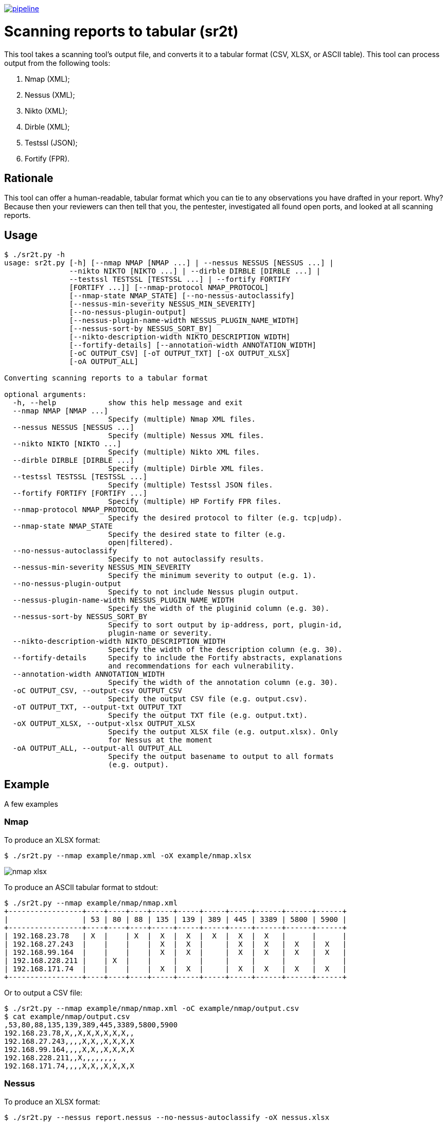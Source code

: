 image:https://gitlab.com/0bs1d1an/sr2t/badges/master/pipeline.svg[link="https://gitlab.com/0bs1d1an/sr2t/commits/master",title="pipeline status"]

= Scanning reports to tabular (sr2t)

This tool takes a scanning tool's output file, and converts it to a tabular format (CSV, XLSX, or ASCII table).
This tool can process output from the following tools:

. Nmap (XML);
. Nessus (XML);
. Nikto (XML);
. Dirble (XML);
. Testssl (JSON);
. Fortify (FPR).

== Rationale

This tool can offer a human-readable, tabular format which you can tie to any observations you have drafted in your report.
Why?
Because then your reviewers can then tell that you, the pentester, investigated all found open ports, and looked at all scanning reports.

== Usage

```
$ ./sr2t.py -h
usage: sr2t.py [-h] [--nmap NMAP [NMAP ...] | --nessus NESSUS [NESSUS ...] |
               --nikto NIKTO [NIKTO ...] | --dirble DIRBLE [DIRBLE ...] |
               --testssl TESTSSL [TESTSSL ...] | --fortify FORTIFY
               [FORTIFY ...]] [--nmap-protocol NMAP_PROTOCOL]
               [--nmap-state NMAP_STATE] [--no-nessus-autoclassify]
               [--nessus-min-severity NESSUS_MIN_SEVERITY]
               [--no-nessus-plugin-output]
               [--nessus-plugin-name-width NESSUS_PLUGIN_NAME_WIDTH]
               [--nessus-sort-by NESSUS_SORT_BY]
               [--nikto-description-width NIKTO_DESCRIPTION_WIDTH]
               [--fortify-details] [--annotation-width ANNOTATION_WIDTH]
               [-oC OUTPUT_CSV] [-oT OUTPUT_TXT] [-oX OUTPUT_XLSX]
               [-oA OUTPUT_ALL]

Converting scanning reports to a tabular format

optional arguments:
  -h, --help            show this help message and exit
  --nmap NMAP [NMAP ...]
                        Specify (multiple) Nmap XML files.
  --nessus NESSUS [NESSUS ...]
                        Specify (multiple) Nessus XML files.
  --nikto NIKTO [NIKTO ...]
                        Specify (multiple) Nikto XML files.
  --dirble DIRBLE [DIRBLE ...]
                        Specify (multiple) Dirble XML files.
  --testssl TESTSSL [TESTSSL ...]
                        Specify (multiple) Testssl JSON files.
  --fortify FORTIFY [FORTIFY ...]
                        Specify (multiple) HP Fortify FPR files.
  --nmap-protocol NMAP_PROTOCOL
                        Specify the desired protocol to filter (e.g. tcp|udp).
  --nmap-state NMAP_STATE
                        Specify the desired state to filter (e.g.
                        open|filtered).
  --no-nessus-autoclassify
                        Specify to not autoclassify results.
  --nessus-min-severity NESSUS_MIN_SEVERITY
                        Specify the minimum severity to output (e.g. 1).
  --no-nessus-plugin-output
                        Specify to not include Nessus plugin output.
  --nessus-plugin-name-width NESSUS_PLUGIN_NAME_WIDTH
                        Specify the width of the pluginid column (e.g. 30).
  --nessus-sort-by NESSUS_SORT_BY
                        Specify to sort output by ip-address, port, plugin-id,
                        plugin-name or severity.
  --nikto-description-width NIKTO_DESCRIPTION_WIDTH
                        Specify the width of the description column (e.g. 30).
  --fortify-details     Specify to include the Fortify abstracts, explanations
                        and recommendations for each vulnerability.
  --annotation-width ANNOTATION_WIDTH
                        Specify the width of the annotation column (e.g. 30).
  -oC OUTPUT_CSV, --output-csv OUTPUT_CSV
                        Specify the output CSV file (e.g. output.csv).
  -oT OUTPUT_TXT, --output-txt OUTPUT_TXT
                        Specify the output TXT file (e.g. output.txt).
  -oX OUTPUT_XLSX, --output-xlsx OUTPUT_XLSX
                        Specify the output XLSX file (e.g. output.xlsx). Only
                        for Nessus at the moment
  -oA OUTPUT_ALL, --output-all OUTPUT_ALL
                        Specify the output basename to output to all formats
                        (e.g. output).
```

== Example

A few examples

=== Nmap

To produce an XLSX format:

```
$ ./sr2t.py --nmap example/nmap.xml -oX example/nmap.xlsx
```

image::example/nmap-xlsx.png[]

To produce an ASCII tabular format to stdout:

```
$ ./sr2t.py --nmap example/nmap/nmap.xml
+-----------------+----+----+----+-----+-----+-----+-----+------+------+------+
|                 | 53 | 80 | 88 | 135 | 139 | 389 | 445 | 3389 | 5800 | 5900 |
+-----------------+----+----+----+-----+-----+-----+-----+------+------+------+
| 192.168.23.78   | X  |    | X  |  X  |  X  |  X  |  X  |  X   |      |      |
| 192.168.27.243  |    |    |    |  X  |  X  |     |  X  |  X   |  X   |  X   |
| 192.168.99.164  |    |    |    |  X  |  X  |     |  X  |  X   |  X   |  X   |
| 192.168.228.211 |    | X  |    |     |     |     |     |      |      |      |
| 192.168.171.74  |    |    |    |  X  |  X  |     |  X  |  X   |  X   |  X   |
+-----------------+----+----+----+-----+-----+-----+-----+------+------+------+
```

Or to output a CSV file:

```
$ ./sr2t.py --nmap example/nmap/nmap.xml -oC example/nmap/output.csv
$ cat example/nmap/output.csv
,53,80,88,135,139,389,445,3389,5800,5900
192.168.23.78,X,,X,X,X,X,X,X,,
192.168.27.243,,,,X,X,,X,X,X,X
192.168.99.164,,,,X,X,,X,X,X,X
192.168.228.211,,X,,,,,,,,
192.168.171.74,,,,X,X,,X,X,X,X
```

=== Nessus

To produce an XLSX format:

```
$ ./sr2t.py --nessus report.nessus --no-nessus-autoclassify -oX nessus.xlsx
```

image::example/nessus-xlsx-critical.png[]

image::example/nessus-xlsx-portscan.png[]

image::example/nessus-xlsx-tls.png[]

image::example/nessus-xlsx-x509.png[]

To produce an ASCII tabular format to stdout:

```
$ ./sr2t.py --nessus example.nessus
+---------------+-------+-----------+-----------------------------------------------------------------------------+----------+-------------+
|       host    |  port | plugin id |                                 plugin name                                 | severity | annotations |
+---------------+-------+-----------+-----------------------------------------------------------------------------+----------+-------------+
| 192.168.142.4 | 3389  |   42873   | SSL Medium Strength Cipher Suites Supported (SWEET32)                       |    2     |      X      |
| 192.168.142.4 | 443   |   42873   | SSL Medium Strength Cipher Suites Supported (SWEET32)                       |    2     |      X      |
| 192.168.142.4 | 3389  |   18405   | Microsoft Windows Remote Desktop Protocol Server Man-in-the-Middle Weakness |    2     |      X      |
| 192.168.142.4 | 3389  |   30218   | Terminal Services Encryption Level is not FIPS-140 Compliant                |    1     |      X      |
| 192.168.142.4 | 3389  |   57690   | Terminal Services Encryption Level is Medium or Low                         |    2     |      X      |
| 192.168.142.4 | 3389  |   58453   | Terminal Services Doesn't Use Network Level Authentication (NLA) Only       |    2     |      X      |
| 192.168.142.4 | 3389  |   45411   | SSL Certificate with Wrong Hostname                                         |    2     |      X      |
| 192.168.142.4 | 443   |   45411   | SSL Certificate with Wrong Hostname                                         |    2     |      X      |
| 192.168.142.4 | 3389  |   35291   | SSL Certificate Signed Using Weak Hashing Algorithm                         |    2     |      X      |
| 192.168.142.4 | 3389  |   57582   | SSL Self-Signed Certificate                                                 |    2     |      X      |
| 192.168.142.4 | 3389  |   51192   | SSL Certificate Cannot Be Trusted                                           |    2     |      X      |
| 192.168.142.2 | 3389  |   42873   | SSL Medium Strength Cipher Suites Supported (SWEET32)                       |    2     |      X      |
| 192.168.142.2 | 443   |   42873   | SSL Medium Strength Cipher Suites Supported (SWEET32)                       |    2     |      X      |
| 192.168.142.2 | 3389  |   18405   | Microsoft Windows Remote Desktop Protocol Server Man-in-the-Middle Weakness |    2     |      X      |
| 192.168.142.2 | 3389  |   30218   | Terminal Services Encryption Level is not FIPS-140 Compliant                |    1     |      X      |
| 192.168.142.2 | 3389  |   57690   | Terminal Services Encryption Level is Medium or Low                         |    2     |      X      |
| 192.168.142.2 | 3389  |   58453   | Terminal Services Doesn't Use Network Level Authentication (NLA) Only       |    2     |      X      |
| 192.168.142.2 | 3389  |   45411   | SSL Certificate with Wrong Hostname                                         |    2     |      X      |
| 192.168.142.2 | 443   |   45411   | SSL Certificate with Wrong Hostname                                         |    2     |      X      |
| 192.168.142.2 | 3389  |   35291   | SSL Certificate Signed Using Weak Hashing Algorithm                         |    2     |      X      |
| 192.168.142.2 | 3389  |   57582   | SSL Self-Signed Certificate                                                 |    2     |      X      |
| 192.168.142.2 | 3389  |   51192   | SSL Certificate Cannot Be Trusted                                           |    2     |      X      |
| 192.168.142.2 | 445   |   57608   | SMB Signing not required                                                    |    2     |      X      |
+---------------+-------+-----------+-----------------------------------------------------------------------------+----------+-------------+
```

Or to output a CSV file:

```
$ ./sr2t.py --nessus --nessus-severity 1 example.nessus -oC example.csv
$ cat example.csv
host,port,plugin id,plugin name,severity,annotations
192.168.142.4,3389,42873,SSL Medium Strength Cipher Suites Supported (SWEET32),2,X
192.168.142.4,443,42873,SSL Medium Strength Cipher Suites Supported (SWEET32),2,X
192.168.142.4,3389,18405,Microsoft Windows Remote Desktop Protocol Server Man-in-the-Middle Weakness,2,X
192.168.142.4,3389,30218,Terminal Services Encryption Level is not FIPS-140 Compliant,1,X
192.168.142.4,3389,57690,Terminal Services Encryption Level is Medium or Low,2,X
192.168.142.4,3389,58453,Terminal Services Doesn't Use Network Level Authentication (NLA) Only,2,X
192.168.142.4,3389,45411,SSL Certificate with Wrong Hostname,2,X
192.168.142.4,443,45411,SSL Certificate with Wrong Hostname,2,X
192.168.142.4,3389,35291,SSL Certificate Signed Using Weak Hashing Algorithm,2,X
192.168.142.4,3389,57582,SSL Self-Signed Certificate,2,X
192.168.142.4,3389,51192,SSL Certificate Cannot Be Trusted,2,X
192.168.142.2,3389,42873,SSL Medium Strength Cipher Suites Supported (SWEET32),2,X
192.168.142.2,443,42873,SSL Medium Strength Cipher Suites Supported (SWEET32),2,X
192.168.142.2,3389,18405,Microsoft Windows Remote Desktop Protocol Server Man-in-the-Middle Weakness,2,X
192.168.142.2,3389,30218,Terminal Services Encryption Level is not FIPS-140 Compliant,1,X
192.168.142.2,3389,57690,Terminal Services Encryption Level is Medium or Low,2,X
192.168.142.2,3389,58453,Terminal Services Doesn't Use Network Level Authentication (NLA) Only,2,X
192.168.142.2,3389,45411,SSL Certificate with Wrong Hostname,2,X
192.168.142.2,443,45411,SSL Certificate with Wrong Hostname,2,X
192.168.142.2,3389,35291,SSL Certificate Signed Using Weak Hashing Algorithm,2,X
192.168.142.2,3389,57582,SSL Self-Signed Certificate,2,X
192.168.142.2,3389,51192,SSL Certificate Cannot Be Trusted,2,X
192.168.142.2,445,57608,SMB Signing not required,2,X
```

=== Nikto

To produce an XLSX format:

```
$ ./sr2t.py --nikto example/nikto.xml -oX example/nikto.xlsx
```

image::example/nikto-xlsx.png[]

To produce an ASCII tabular format to stdout:

```
$ ./sr2t.py --nikto example.xml
+----------------+-----------------+-------------+----------------------------------------------------------------------------------+-------------+
| target ip      | target hostname | target port | description                                                                      | annotations |
+----------------+-----------------+-------------+----------------------------------------------------------------------------------+-------------+
| 192.168.178.10 | 192.168.178.10  | 80          | The anti-clickjacking X-Frame-Options header is not present.                     |      X      |
| 192.168.178.10 | 192.168.178.10  | 80          | The X-XSS-Protection header is not defined. This header can hint to the user     |      X      |
|                |                 |             | agent to protect against some forms of XSS                                       |             |
| 192.168.178.10 | 192.168.178.10  | 80          | The X-Content-Type-Options header is not set. This could allow the user agent to |      X      |
|                |                 |             | render the content of the site in a different fashion to the MIME type           |             |
+----------------+-----------------+-------------+----------------------------------------------------------------------------------+-------------+
```

Or to output a CSV file:

```
$ ./sr2t.py --nikto --nikto-description-width=9999 example.xml -oC example.csv
$ cat example.csv
target ip,target hostname,target port,description,annotations
192.168.178.10,192.168.178.10,80,The anti-clickjacking X-Frame-Options header is not present.,X
192.168.178.10,192.168.178.10,80,"The X-XSS-Protection header is not defined. This header can hint to the user
agent to protect against some forms of XSS",X
192.168.178.10,192.168.178.10,80,"The X-Content-Type-Options header is not set. This could allow the user agent to
render the content of the site in a different fashion to the MIME type",X
```

=== Dirble

To produce an XLSX format:

```
$ ./sr2t.py --dirble example/dirble.xml -oX example/dirble.xlsx
```

image::example/dirble-xlsx.png[]

To produce an ASCII tabular format to stdout:

```
$ ./sr2t.py --dirble example/dirble.xml
+-----------------------------------+------+-------------+--------------+-------------+---------------------+--------------+-------------+
| url                               | code | content len | is directory | is listable | found from listable | redirect url | annotations |
+-----------------------------------+------+-------------+--------------+-------------+---------------------+--------------+-------------+
| http://example.org/flv            |  0   | 0           | false        | false       | false               |              |      X      |
| http://example.org/hire           |  0   | 0           | false        | false       | false               |              |      X      |
| http://example.org/phpSQLiteAdmin |  0   | 0           | false        | false       | false               |              |      X      |
| http://example.org/print_order    |  0   | 0           | false        | false       | false               |              |      X      |
| http://example.org/putty          |  0   | 0           | false        | false       | false               |              |      X      |
| http://example.org/receipts       |  0   | 0           | false        | false       | false               |              |      X      |
+-----------------------------------+------+-------------+--------------+-------------+---------------------+--------------+-------------+
```

Or to output a CSV file:

```
$ ./sr2t.py --dirble example/dirble.xml -oC example/dirble.csv
$ cat example.org.csv
url,code,content len,is directory,is listable,found from listable,redirect url,annotations
http://example.org/flv,0,0,false,false,false,,X
http://example.org/hire,0,0,false,false,false,,X
http://example.org/phpSQLiteAdmin,0,0,false,false,false,,X
http://example.org/print_order,0,0,false,false,false,,X
http://example.org/putty,0,0,false,false,false,,X
http://example.org/receipts,0,0,false,false,false,,X

```

=== Testssl

To produce an XLSX format:

```
$ ./sr2t.py --testssl example/testssl.xml -oX example/testssl.xlsx
```

image::example/testssl-xlsx.png[]

To produce an ASCII tabular format to stdout:

```
$ ./sr2t.py --testssl example/testssl.json
+-----------------------------------+------+--------+---------+--------+------------+-----+---------+---------+----------+
| ip address                        | port | BREACH | No HSTS | No PFS | No TLSv1.3 | RC4 | TLSv1.0 | TLSv1.1 | Wildcard |
+-----------------------------------+------+--------+---------+--------+------------+-----+---------+---------+----------+
| rc4-md5.badssl.com/104.154.89.105 | 443  |   X    |    X    |   X    |     X      |  X  |    X    |    X    |    X     |
+-----------------------------------+------+--------+---------+--------+------------+-----+---------+---------+----------+
```

Or to output a CSV file:

```
$ ./sr2t.py --testssl example/testssl.json -oC example/testssl.csv
$ cat example.csv
ip address,port,BREACH,No HSTS,No PFS,No TLSv1.3,RC4,TLSv1.0,TLSv1.1,Wildcard
rc4-md5.badssl.com/104.154.89.105,443,X,X,X,X,X,X,X,X
```

=== Fortify

To produce an XLSX format:

```
$ ./sr2t.py --testssl fortify.fpr -oX fortify.xlsx
```

image::example/testssl-xlsx.png[]

To produce an ASCII tabular format to stdout:

```
$ ./sr2t.py --fortify example.fpr
+--------------------------+-----------------------+-------------------------------+----------+------------+-------------+
|                          |          type         |            subtype            | severity | confidence | annotations |
+--------------------------+-----------------------+-------------------------------+----------+------------+-------------+
| example1/web.xml:135:135 | J2EE Misconfiguration | Insecure Transport            |   3.0    |    5.0     |      X      |
| example2/web.xml:150:150 | J2EE Misconfiguration | Insecure Transport            |   3.0    |    5.0     |      X      |
| example3/web.xml:109:109 | J2EE Misconfiguration | Incomplete Error Handling     |   3.0    |    5.0     |      X      |
| example4/web.xml:108:108 | J2EE Misconfiguration | Incomplete Error Handling     |   3.0    |    5.0     |      X      |
| example5/web.xml:166:166 | J2EE Misconfiguration | Insecure Transport            |   3.0    |    5.0     |      X      |
| example6/web.xml:2:2     | J2EE Misconfiguration | Excessive Session Timeout     |   3.0    |    5.0     |      X      |
| example7/web.xml:162:162 | J2EE Misconfiguration | Missing Authentication Method |   3.0    |    5.0     |      X      |
+--------------------------+-----------------------+-------------------------------+----------+------------+-------------+
```

Or to output a CSV file:

```
$ ./sr2t.py --fortify example.fpr -oC example.csv
$ cat example.csv
,type,subtype,severity,confidence,annotations
example1/web.xml:135:135,J2EE Misconfiguration,Insecure Transport,3.0,5.0,X
example2/web.xml:150:150,J2EE Misconfiguration,Insecure Transport,3.0,5.0,X
example3/web.xml:109:109,J2EE Misconfiguration,Incomplete Error Handling,3.0,5.0,X
example4/web.xml:108:108,J2EE Misconfiguration,Incomplete Error Handling,3.0,5.0,X
example5/web.xml:166:166,J2EE Misconfiguration,Insecure Transport,3.0,5.0,X
example6/web.xml:2:2,J2EE Misconfiguration,Excessive Session Timeout,3.0,5.0,X
example7/web.xml:162:162,J2EE Misconfiguration,Missing Authentication Method,3.0,5.0,X
```

== Dependencies

. argparse (dev-python/argparse);
. prettytable (dev-python/prettytable);
. python (dev-lang/python);
. xlsxwriter (dev-python/xlsxwriter).

== To do

. Figure out a way, if at all useful, to print more details (software versions; Nmap script output).
. Add more useful parsers?
. Move each parser to its own file
